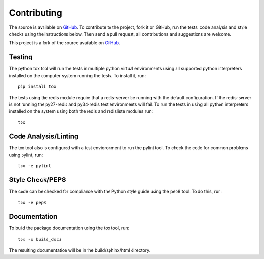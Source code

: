 Contributing
============
The source is available on `GitHub <http://github.com/dwighthubbard/hotqueue>`_. To contribute to the project, fork it
on GitHub, run the tests, code analysis and style checks using the instructions below.  Then send a pull request, all
contributions and suggestions are welcome.

This project is a fork of the source available on `GitHub <http://github.com/richardhenry/hotqueue>`_.

Testing
-------
The python tox tool will run the tests in multiple python virtual environments using all supported python interpreters
installed on the computer system running the tests.  To install it, run::

    pip install tox

The tests using the redis module require that a redis-server be running with the default configuration.  If the
redis-server is not running the py27-redis and py34-redis test environments will fail. To run the
tests in using all python interpreters installed on the system using both the redis and redisliste modules run::

    tox

Code Analysis/Linting
---------------------
The tox tool also is configured with a test envioronment to run the pylint tool.  To check the code for common
problems using pylint, run::

    tox -e pylint

Style Check/PEP8
----------------
The code can be checked for compliance with the Python style guide using the pep8 tool.  To do this, run::

    tox -e pep8

Documentation
-------------
To build the package documentation using the tox tool, run::

    tox -e build_docs

The resulting documentation will be in the build/sphinx/html directory.
